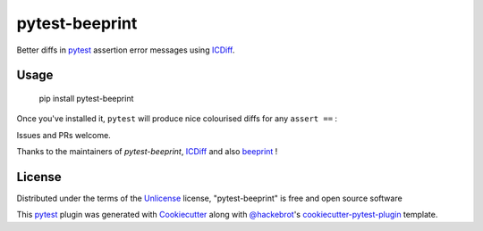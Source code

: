 ===============
pytest-beeprint
===============

.. image:: https://img.shields.io/pypi/v/pytest-beeprint.svg
    :target: https://pypi.org/project/pytest-beeprint
    :alt: PyPI version

.. image:: https://img.shields.io/conda/vn/conda-forge/pytest-beeprint.svg
    :target: https://anaconda.org/conda-forge/pytest-beeprint
    :alt: conda-forge version

.. image:: https://img.shields.io/pypi/pyversions/pytest-beeprint.svg
    :target: https://pypi.org/project/pytest-beeprint
    :alt: Python versions

Better diffs in `pytest`_ assertion error messages using  `ICDiff`_.

Usage
-----

    pip install pytest-beeprint

Once you've installed it, ``pytest`` will produce nice colourised diffs for any ``assert ==`` :

.. image:: example_output.png?raw=true
   :alt: example colourised diff

Issues and PRs welcome.

Thanks to the maintainers of `pytest-beeprint`, `ICDiff`_ and also `beeprint`_ !

License
-------

Distributed under the terms of the `Unlicense`_ license, "pytest-beeprint" is free and open source software

This `pytest`_ plugin was generated with `Cookiecutter`_ along with `@hackebrot`_'s `cookiecutter-pytest-plugin`_ template.


.. _`Cookiecutter`: https://github.com/audreyr/cookiecutter
.. _`@hackebrot`: https://github.com/hackebrot
.. _`cookiecutter-pytest-plugin`: https://github.com/pytest-dev/cookiecutter-pytest-plugin
.. _`pytest`: https://github.com/pytest-dev/pytest
.. _`Unlicense`: http://unlicense.orgf
.. _`pytest-icdiff`: https://github.com/hjwp/pytest-icdiff
.. _`icdiff`: https://www.jefftk.com/icdiff
.. _`beeprint`: https://github.com/panyanyany/beeprint

